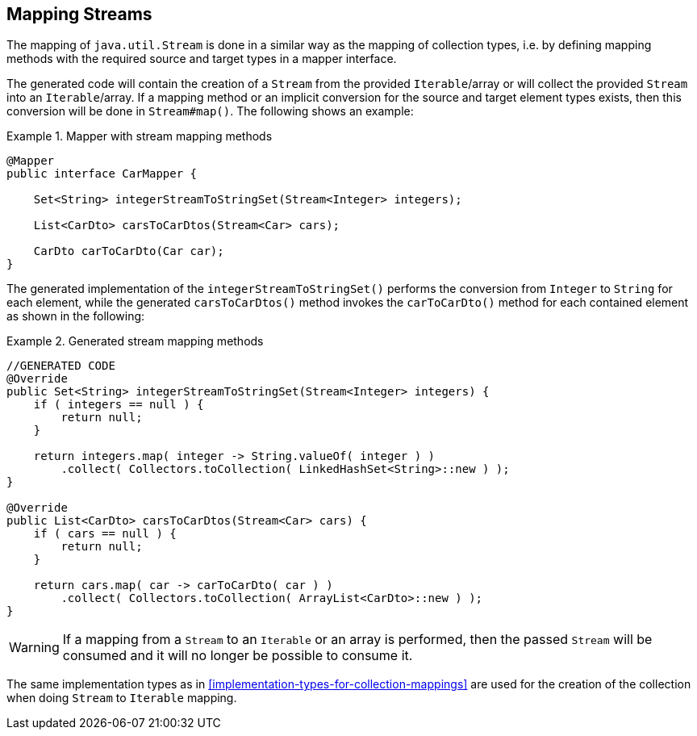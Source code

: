 [[mapping-streams]]
== Mapping Streams

The mapping of `java.util.Stream` is done in a similar way as the mapping of collection types, i.e. by defining mapping
methods with the required source and target types in a mapper interface.

The generated code will contain the creation of a `Stream` from the provided `Iterable`/array or will collect the
provided `Stream` into an `Iterable`/array. If a mapping method or an implicit conversion for the source and target
element types exists, then this conversion will be done in `Stream#map()`. The following shows an example:

.Mapper with stream mapping methods
====
[source, java, linenums]
[subs="verbatim,attributes"]
----
@Mapper
public interface CarMapper {

    Set<String> integerStreamToStringSet(Stream<Integer> integers);

    List<CarDto> carsToCarDtos(Stream<Car> cars);

    CarDto carToCarDto(Car car);
}
----
====

The generated implementation of the `integerStreamToStringSet()` performs the conversion from `Integer` to `String` for
each element, while the generated `carsToCarDtos()` method invokes the `carToCarDto()` method for each contained
element as shown in the following:

.Generated stream mapping methods
====
[source, java, linenums]
[subs="verbatim,attributes"]
----
//GENERATED CODE
@Override
public Set<String> integerStreamToStringSet(Stream<Integer> integers) {
    if ( integers == null ) {
        return null;
    }

    return integers.map( integer -> String.valueOf( integer ) )
        .collect( Collectors.toCollection( LinkedHashSet<String>::new ) );
}

@Override
public List<CarDto> carsToCarDtos(Stream<Car> cars) {
    if ( cars == null ) {
        return null;
    }

    return cars.map( car -> carToCarDto( car ) )
        .collect( Collectors.toCollection( ArrayList<CarDto>::new ) );
}
----
====

[WARNING]
====
If a mapping from a `Stream` to an `Iterable` or an array is performed, then the passed `Stream` will be consumed
and it will no longer be possible to consume it.
====

The same implementation types as in <<implementation-types-for-collection-mappings>> are used for the creation of the
collection when doing `Stream` to `Iterable` mapping.
